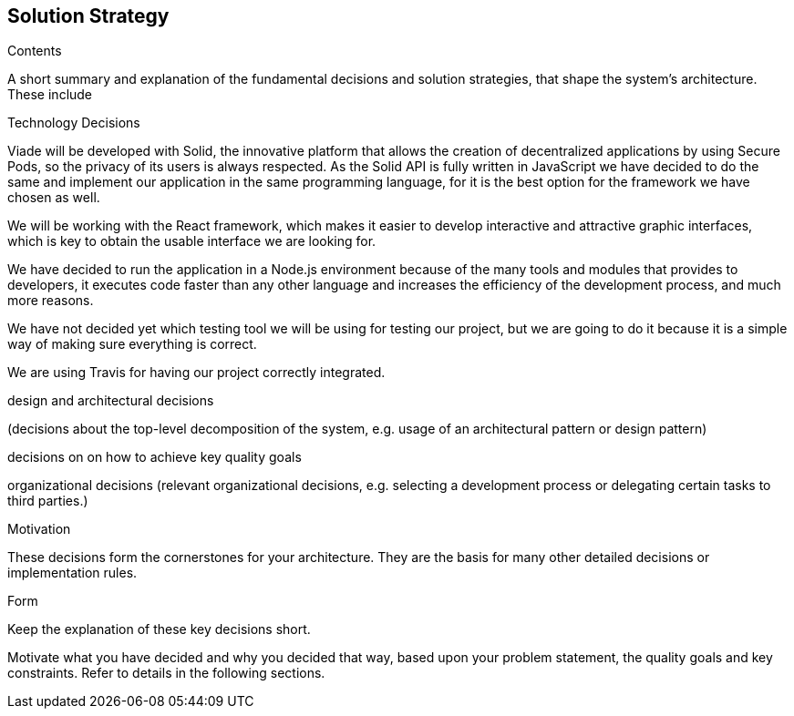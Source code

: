 [[section-solution-strategy]]
== Solution Strategy

****
.Contents
A short summary and explanation of the fundamental decisions and solution strategies, that shape the system's architecture. These include

.Technology Decisions

Viade will be developed with Solid, the innovative platform that allows the creation of decentralized applications by using Secure Pods, so the privacy of its users is always respected. As the Solid API is fully written in JavaScript we have decided to do the same and implement our application in the same programming language, for it is the best option for the framework we have chosen as well. 

We will be working with the React framework, which makes it easier to develop interactive and attractive graphic interfaces, which is key to obtain the usable interface we are looking for.

We have decided to run the application in a Node.js environment because of the many tools and modules that provides to developers, it executes code faster than any other language and increases the efficiency of the development process, and much more reasons.

We have not decided yet which testing tool we will be using for testing our project, but we are going to do it because it is a simple way of making sure everything is correct.

We are using Travis for having our project correctly integrated.


.design and architectural decisions
(decisions about the top-level decomposition of the system, e.g. usage of an architectural pattern or design pattern)


decisions on on how to achieve key quality goals


organizational decisions
(relevant organizational decisions, e.g. selecting a development process or delegating certain tasks to third parties.)

.Motivation
These decisions form the cornerstones for your architecture. They are the basis for many other detailed decisions or implementation rules.

.Form
Keep the explanation of these key decisions short.

Motivate what you have decided and why you decided that way,
based upon your problem statement, the quality goals and key constraints.
Refer to details in the following sections.
****
